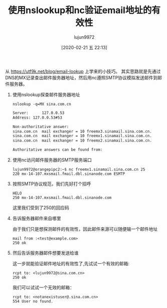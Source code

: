 #+TITLE: 使用nslookup和nc验证email地址的有效性
#+AUTHOR: lujun9972
#+TAGS: linux和它的小伙伴
#+DATE: [2020-02-21 五 22:13]
#+LANGUAGE:  zh-CN
#+STARTUP:  inlineimages
#+OPTIONS:  H:6 num:nil toc:t \n:nil ::t |:t ^:nil -:nil f:t *:t <:nil

从 https://utf9k.net/blog/email-lookup 上学来的小技巧。
其实思路就是先通过DNS的MX记录查出邮件服务器地址，然后用nc遵照SMTP协议模拟发送邮件到邮件服务器。

1. 使用nslookup探查邮件服务器地址
   #+begin_src shell :dir /ssh:192.168.1.9: :results org
     nslookup -q=MX sina.com.cn
   #+end_src

   #+RESULTS:
   #+begin_src org
   Server:		127.0.0.53
   Address:	127.0.0.53#53

   Non-authoritative answer:
   sina.com.cn	mail exchanger = 10 freemx3.sinamail.sina.com.cn.
   sina.com.cn	mail exchanger = 10 freemx1.sinamail.sina.com.cn.
   sina.com.cn	mail exchanger = 10 freemx2.sinamail.sina.com.cn.

   Authoritative answers can be found from:

   #+end_src

2. 使用nc访问邮件服务器的SMTP服务端口
   #+begin_example
     lujun9972@orangepipc2:~$ nc freemx1.sinamail.sina.com.cn 25                  
     220 mx-14-107.mxsmail.fmail.dbl.sinanode.com ESMTP    
   #+end_example

3. 按照SMTP协议规范，我们先好打个招呼
   #+begin_example
     HELO                                                                         
     250 mx-14-107.mxsmail.fmail.dbl.sinanode.com     
   #+end_example

   这里我们受到了250的回应码

4. 告诉服务器邮件来自哪里

   由于我们只是想探测邮件的有效性，因此邮件来源可以随便输一个邮件地址
   #+begin_example
     mail from :<test@example.com>                                                
     250 ok
   #+end_example

5. 然后告诉服务器邮件想要发送给谁

   这一步就能验证邮件地址的有效性了,先试试一个有效的邮箱:
   #+begin_example
     rcpt to: <lujun9972@sina.com.cn>                                             
     250 ok
   #+end_example
   
   我们可以试试一个无效的邮箱：
   #+begin_example
     rcpt to: <notanexistuser@.sina.com.cn>                                       
     554 User no found.
   #+end_example
